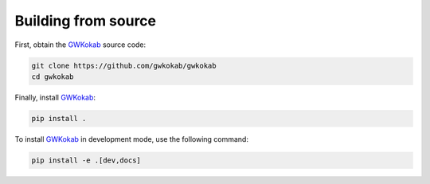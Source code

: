 Building from source
====================

First, obtain the GWKokab_ source code:


.. code-block:: bash

    git clone https://github.com/gwkokab/gwkokab
    cd gwkokab

Finally, install GWKokab_:

.. code-block:: bash

    pip install .

To install GWKokab_ in development mode, use the following command:

.. code-block:: bash

    pip install -e .[dev,docs]


.. _GWKokab: www.github.com/gwkokab/gwkokab
